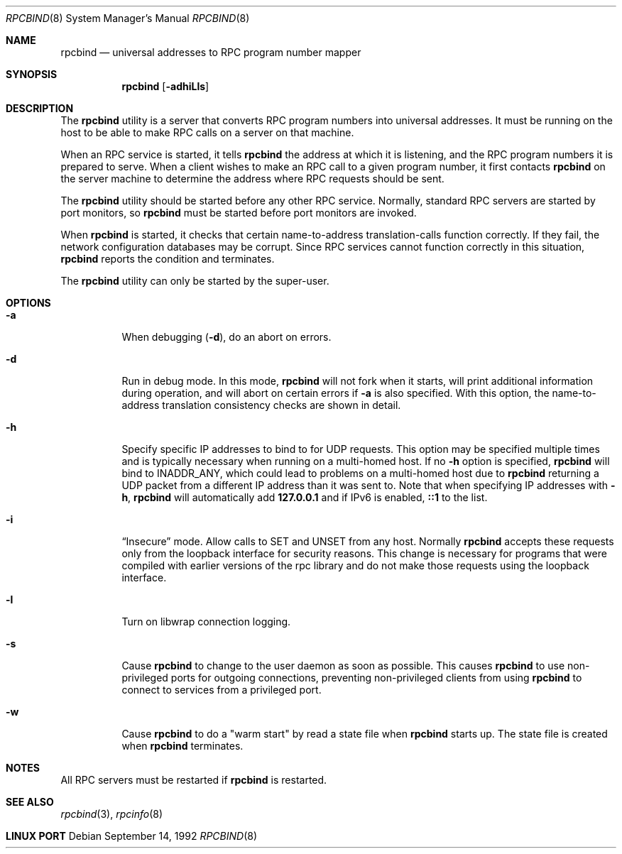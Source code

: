 .\" @(#)rpcbind.1m 1.19 92/09/14 SMI; from SVr4
.\" Copyright 1989 AT&T
.\" Copyright 1991 Sun Microsystems, Inc.
.\" $FreeBSD: src/usr.sbin/rpcbind/rpcbind.8,v 1.5 2002/11/27 15:33:47 ru Exp $

.Dd September 14, 1992
.Dt RPCBIND 8
.Os
.Sh NAME
.Nm rpcbind
.Nd universal addresses to RPC program number mapper
.Sh SYNOPSIS
.Nm
.Op Fl adhiLls
.Sh DESCRIPTION
The
.Nm
utility is a server that converts
.Tn RPC
program numbers into
universal addresses.
It must be running on the host to be able to make
.Tn RPC
calls
on a server on that machine.
.Pp
When an
.Tn RPC
service is started,
it tells
.Nm
the address at which it is listening,
and the
.Tn RPC
program numbers it is prepared to serve.
When a client wishes to make an
.Tn RPC
call to a given program number,
it first contacts
.Nm
on the server machine to determine
the address where
.Tn RPC
requests should be sent.
.Pp
The
.Nm
utility should be started before any other RPC service.
Normally, standard
.Tn RPC
servers are started by port monitors, so
.Nm
must be started before port monitors are invoked.
.Pp
When
.Nm
is started, it checks that certain name-to-address
translation-calls function correctly.
If they fail, the network configuration databases may be corrupt.
Since
.Tn RPC
services cannot function correctly in this situation,
.Nm
reports the condition and terminates.
.Pp
The
.Nm
utility can only be started by the super-user.
.Sh OPTIONS
.Bl -tag -width indent
.It Fl a
When debugging
.Pq Fl d ,
do an abort on errors.
.It Fl d
Run in debug mode.
In this mode,
.Nm
will not fork when it starts, will print additional information
during operation, and will abort on certain errors if
.Fl a
is also specified.
With this option, the name-to-address translation consistency
checks are shown in detail.
.It Fl h
Specify specific IP addresses to bind to for UDP requests.
This option
may be specified multiple times and is typically necessary when running
on a multi-homed host.
If no
.Fl h
option is specified,
.Nm
will bind to
.Dv INADDR_ANY ,
which could lead to problems on a multi-homed host due to
.Nm
returning a UDP packet from a different IP address than it was
sent to.
Note that when specifying IP addresses with
.Fl h ,
.Nm
will automatically add
.Li 127.0.0.1
and if IPv6 is enabled,
.Li ::1
to the list.
.It Fl i
.Dq Insecure
mode.
Allow calls to SET and UNSET from any host.
Normally
.Nm
accepts these requests only from the loopback interface for security reasons.
This change is necessary for programs that were compiled with earlier
versions of the rpc library and do not make those requests using the
loopback interface.
.It Fl l
Turn on libwrap connection logging.
.It Fl s
Cause
.Nm
to change to the user daemon as soon as possible.
This causes
.Nm
to use non-privileged ports for outgoing connections, preventing non-privileged
clients from using
.Nm
to connect to services from a privileged port.
.It Fl w
Cause
.Nm
to do a "warm start" by read a state file when
.Nm
starts up. The state file is created when
.Nm
terminates.
.El
.Sh NOTES
All RPC servers must be restarted if
.Nm
is restarted.
.Sh SEE ALSO
.Xr rpcbind 3 ,
.Xr rpcinfo 8
.Sh LINUX PORT
.Bl Aurelien Charbon <aurelien.charbon@bull.net>
.El
